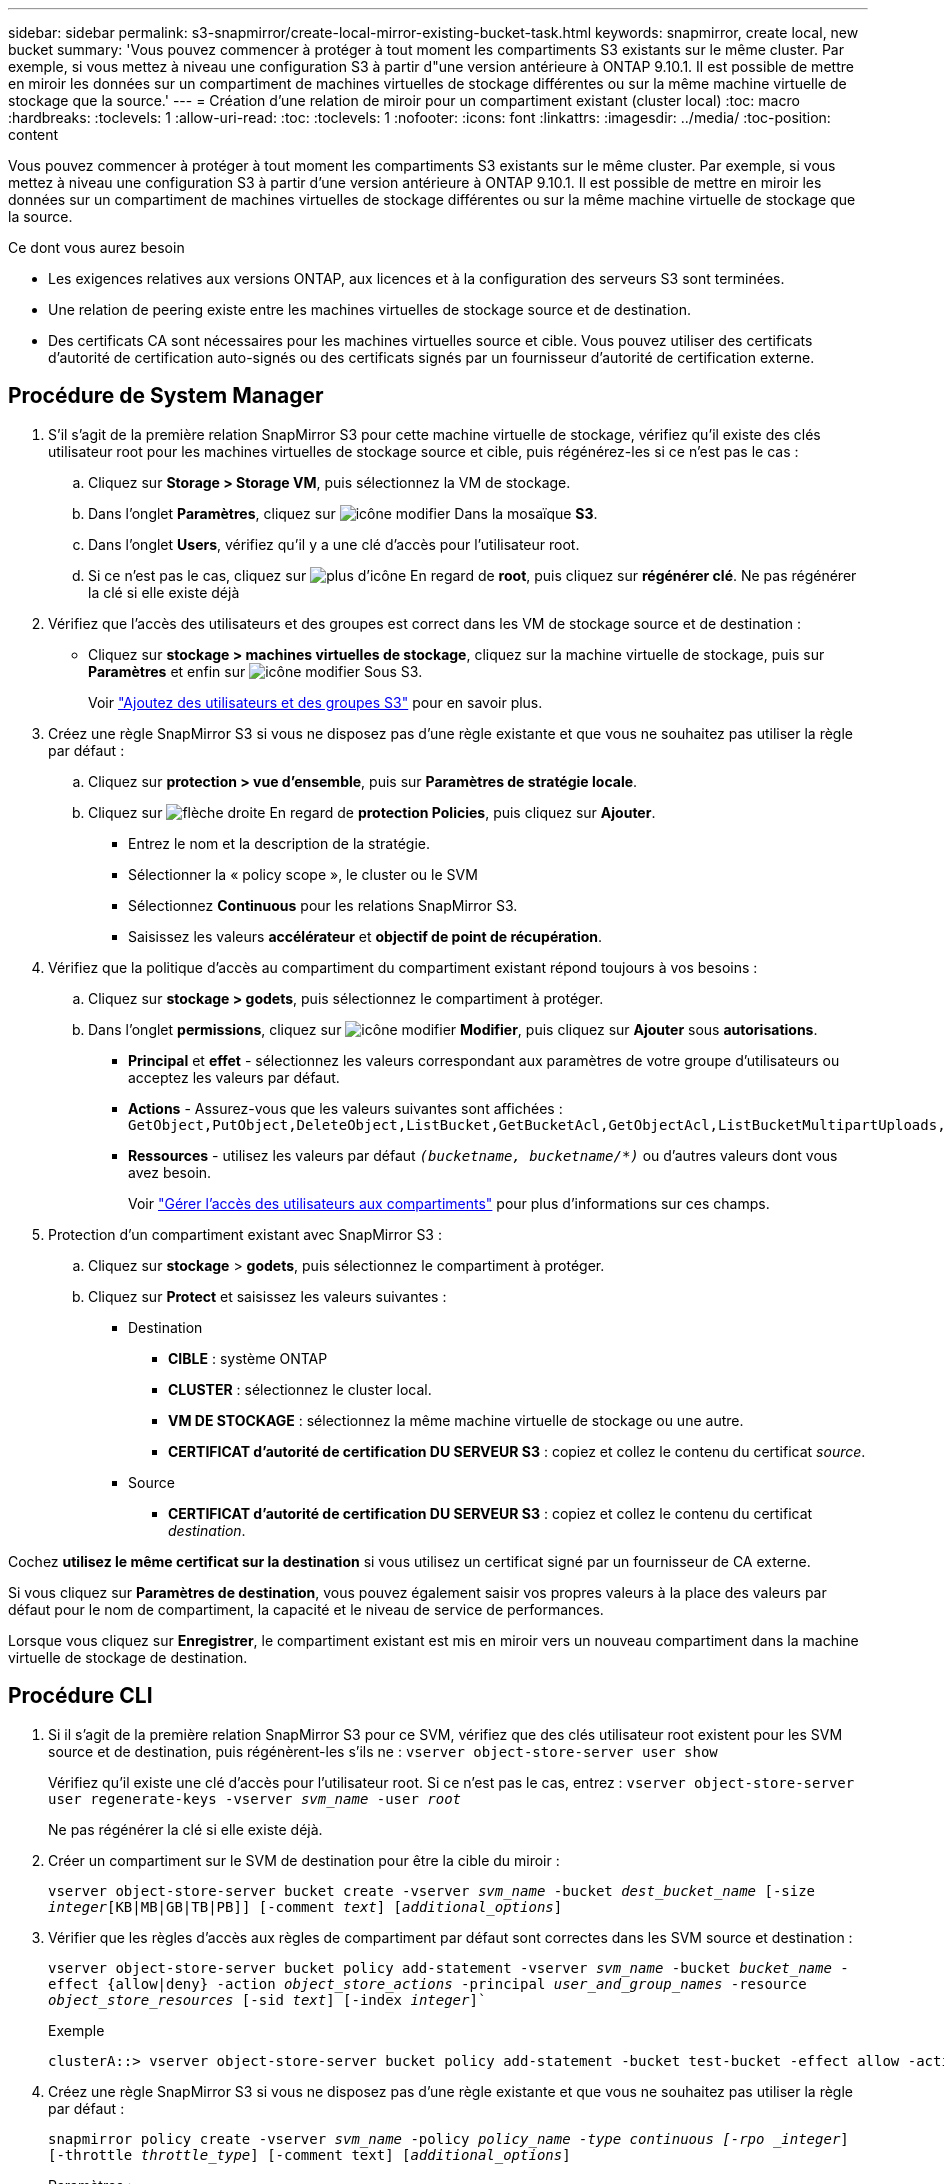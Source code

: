 ---
sidebar: sidebar 
permalink: s3-snapmirror/create-local-mirror-existing-bucket-task.html 
keywords: snapmirror, create local, new bucket 
summary: 'Vous pouvez commencer à protéger à tout moment les compartiments S3 existants sur le même cluster. Par exemple, si vous mettez à niveau une configuration S3 à partir d"une version antérieure à ONTAP 9.10.1. Il est possible de mettre en miroir les données sur un compartiment de machines virtuelles de stockage différentes ou sur la même machine virtuelle de stockage que la source.' 
---
= Création d'une relation de miroir pour un compartiment existant (cluster local)
:toc: macro
:hardbreaks:
:toclevels: 1
:allow-uri-read: 
:toc: 
:toclevels: 1
:nofooter: 
:icons: font
:linkattrs: 
:imagesdir: ../media/
:toc-position: content


[role="lead"]
Vous pouvez commencer à protéger à tout moment les compartiments S3 existants sur le même cluster. Par exemple, si vous mettez à niveau une configuration S3 à partir d'une version antérieure à ONTAP 9.10.1. Il est possible de mettre en miroir les données sur un compartiment de machines virtuelles de stockage différentes ou sur la même machine virtuelle de stockage que la source.

.Ce dont vous aurez besoin
* Les exigences relatives aux versions ONTAP, aux licences et à la configuration des serveurs S3 sont terminées.
* Une relation de peering existe entre les machines virtuelles de stockage source et de destination.
* Des certificats CA sont nécessaires pour les machines virtuelles source et cible. Vous pouvez utiliser des certificats d'autorité de certification auto-signés ou des certificats signés par un fournisseur d'autorité de certification externe.




== Procédure de System Manager

. S'il s'agit de la première relation SnapMirror S3 pour cette machine virtuelle de stockage, vérifiez qu'il existe des clés utilisateur root pour les machines virtuelles de stockage source et cible, puis régénérez-les si ce n'est pas le cas :
+
.. Cliquez sur *Storage > Storage VM*, puis sélectionnez la VM de stockage.
.. Dans l'onglet *Paramètres*, cliquez sur image:icon_pencil.gif["icône modifier"] Dans la mosaïque *S3*.
.. Dans l'onglet *Users*, vérifiez qu'il y a une clé d'accès pour l'utilisateur root.
.. Si ce n'est pas le cas, cliquez sur image:icon_kabob.gif["plus d'icône"] En regard de *root*, puis cliquez sur *régénérer clé*. Ne pas régénérer la clé si elle existe déjà


. Vérifiez que l'accès des utilisateurs et des groupes est correct dans les VM de stockage source et de destination :
+
** Cliquez sur *stockage > machines virtuelles de stockage*, cliquez sur la machine virtuelle de stockage, puis sur *Paramètres* et enfin sur image:icon_pencil.gif["icône modifier"] Sous S3.
+
Voir link:../task_object_provision_add_s3_users_groups.html["Ajoutez des utilisateurs et des groupes S3"] pour en savoir plus.



. Créez une règle SnapMirror S3 si vous ne disposez pas d'une règle existante et que vous ne souhaitez pas utiliser la règle par défaut :
+
.. Cliquez sur *protection > vue d'ensemble*, puis sur *Paramètres de stratégie locale*.
.. Cliquez sur image:../media/icon_arrow.gif["flèche droite"] En regard de *protection Policies*, puis cliquez sur *Ajouter*.
+
*** Entrez le nom et la description de la stratégie.
*** Sélectionner la « policy scope », le cluster ou le SVM
*** Sélectionnez *Continuous* pour les relations SnapMirror S3.
*** Saisissez les valeurs *accélérateur* et *objectif de point de récupération*.




. Vérifiez que la politique d'accès au compartiment du compartiment existant répond toujours à vos besoins :
+
.. Cliquez sur *stockage > godets*, puis sélectionnez le compartiment à protéger.
.. Dans l'onglet *permissions*, cliquez sur image:icon_pencil.gif["icône modifier"] *Modifier*, puis cliquez sur *Ajouter* sous *autorisations*.
+
*** *Principal* et *effet* - sélectionnez les valeurs correspondant aux paramètres de votre groupe d'utilisateurs ou acceptez les valeurs par défaut.
*** *Actions* - Assurez-vous que les valeurs suivantes sont affichées : `GetObject,PutObject,DeleteObject,ListBucket,GetBucketAcl,GetObjectAcl,ListBucketMultipartUploads,ListMultipartUploadParts`
*** *Ressources* - utilisez les valeurs par défaut `_(bucketname, bucketname/*)_` ou d'autres valeurs dont vous avez besoin.
+
Voir link:../task_object_provision_manage_bucket_access.html["Gérer l'accès des utilisateurs aux compartiments"] pour plus d'informations sur ces champs.





. Protection d'un compartiment existant avec SnapMirror S3 :
+
.. Cliquez sur *stockage* > *godets*, puis sélectionnez le compartiment à protéger.
.. Cliquez sur *Protect* et saisissez les valeurs suivantes :
+
*** Destination
+
**** *CIBLE* : système ONTAP
**** *CLUSTER* : sélectionnez le cluster local.
**** *VM DE STOCKAGE* : sélectionnez la même machine virtuelle de stockage ou une autre.
**** *CERTIFICAT d'autorité de certification DU SERVEUR S3* : copiez et collez le contenu du certificat _source_.


*** Source
+
**** *CERTIFICAT d'autorité de certification DU SERVEUR S3* : copiez et collez le contenu du certificat _destination_.








Cochez *utilisez le même certificat sur la destination* si vous utilisez un certificat signé par un fournisseur de CA externe.

Si vous cliquez sur *Paramètres de destination*, vous pouvez également saisir vos propres valeurs à la place des valeurs par défaut pour le nom de compartiment, la capacité et le niveau de service de performances.

Lorsque vous cliquez sur *Enregistrer*, le compartiment existant est mis en miroir vers un nouveau compartiment dans la machine virtuelle de stockage de destination.



== Procédure CLI

. Si il s'agit de la première relation SnapMirror S3 pour ce SVM, vérifiez que des clés utilisateur root existent pour les SVM source et de destination, puis régénèrent-les s'ils ne :
`vserver object-store-server user show`
+
Vérifiez qu'il existe une clé d'accès pour l'utilisateur root. Si ce n'est pas le cas, entrez :
`vserver object-store-server user regenerate-keys -vserver _svm_name_ -user _root_`

+
Ne pas régénérer la clé si elle existe déjà.

. Créer un compartiment sur le SVM de destination pour être la cible du miroir :
+
`vserver object-store-server bucket create -vserver _svm_name_ -bucket _dest_bucket_name_ [-size _integer_[KB|MB|GB|TB|PB]] [-comment _text_] [_additional_options_]`

. Vérifier que les règles d'accès aux règles de compartiment par défaut sont correctes dans les SVM source et destination :
+
`vserver object-store-server bucket policy add-statement -vserver _svm_name_ -bucket _bucket_name_ -effect {allow|deny} -action _object_store_actions_ -principal _user_and_group_names_ -resource _object_store_resources_ [-sid _text_] [-index _integer_]``

+
.Exemple
[listing]
----
clusterA::> vserver object-store-server bucket policy add-statement -bucket test-bucket -effect allow -action GetObject,PutObject,DeleteObject,ListBucket,GetBucketAcl,GetObjectAcl,ListBucketMultipartUploads,ListMultipartUploadParts -principal - -resource test-bucket, test-bucket /*
----
. Créez une règle SnapMirror S3 si vous ne disposez pas d'une règle existante et que vous ne souhaitez pas utiliser la règle par défaut :
+
`snapmirror policy create -vserver _svm_name_ -policy _policy_name -type continuous [-rpo _integer_] [-throttle _throttle_type_] [-comment text] [_additional_options_]`

+
Paramètres :

+
** `continuous` – Le seul type de règle pour les relations SnapMirror S3 (obligatoire).
** `-rpo` – indique le temps de l'objectif de point de récupération, en secondes (facultatif).
** `-throttle` – spécifie la limite supérieure sur le débit/bande passante, en kilo-octets/secondes (facultatif).
+
.Exemple
[listing]
----
clusterA::> snapmirror policy create -vserver vs0 -type continuous -rpo 0 -policy test-policy
----


. Installer les certificats de serveur CA sur le SVM admin :
+
.. Installez le certificat CA qui a signé le certificat du serveur _source_ S3 sur le SVM admin :
`security certificate install -type server-ca -vserver _admin_svm_ -cert-name _src_server_certificate_`
.. Installez le certificat CA qui a signé le certificat du serveur _destination_ S3 sur le SVM admin :
`security certificate install -type server-ca -vserver _admin_svm_ -cert-name _dest_server_certificate_`+ si vous utilisez un certificat signé par un fournisseur d'autorité de certification externe, vous n'avez qu'à installer ce certificat sur la SVM d'administration.
+
Voir la `security certificate install` page de manuel pour plus de détails.



. Création d'une relation SnapMirror S3 :
`snapmirror create -source-path _src_svm_name_:/bucket/_bucket_name_ -destination-path _dest_peer_svm_name_:/bucket/_bucket_name_, ...} [-policy policy_name]`
+
Vous pouvez utiliser une stratégie que vous avez créée ou accepter la règle par défaut.

+
.Exemple
[listing]
----
src_cluster::> snapmirror create -source-path vs0-src:/bucket/test-bucket -destination-path vs1-dest:/bucket/test-bucket-mirror -policy test-policy
----
. Vérifiez que la mise en miroir est active :
`snapmirror show -policy-type continuous -fields status`

